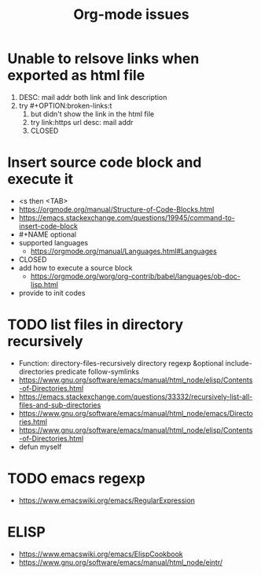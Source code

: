 #+TITLE:Org-mode issues
* Unable to relsove links when exported as html file
  1. DESC: mail addr both link and link description
  2. try #+OPTION:broken-links:t
     1. but didn't show the link in the html file
     2. try link:https url desc: mail addr
     3. CLOSED
* Insert source code block and execute it
  - <s then <TAB>
  - https://orgmode.org/manual/Structure-of-Code-Blocks.html
  - https://emacs.stackexchange.com/questions/19945/command-to-insert-code-block
  - #+NAME optional
  - supported languages
    - https://orgmode.org/manual/Languages.html#Languages
  - CLOSED
  - add how to execute a source block
    - https://orgmode.org/worg/org-contrib/babel/languages/ob-doc-lisp.html
  - provide to init codes
* TODO list files in directory recursively
  - Function: directory-files-recursively directory regexp &optional include-directories predicate follow-symlinks
  - https://www.gnu.org/software/emacs/manual/html_node/elisp/Contents-of-Directories.html
  - https://emacs.stackexchange.com/questions/33332/recursively-list-all-files-and-sub-directories
  - https://www.gnu.org/software/emacs/manual/html_node/emacs/Directories.html
  - https://www.gnu.org/software/emacs/manual/html_node/elisp/Contents-of-Directories.html
  - defun myself
* TODO emacs regexp
  - https://www.emacswiki.org/emacs/RegularExpression
* ELISP
  - https://www.emacswiki.org/emacs/ElispCookbook
  - https://www.gnu.org/software/emacs/manual/html_node/eintr/
